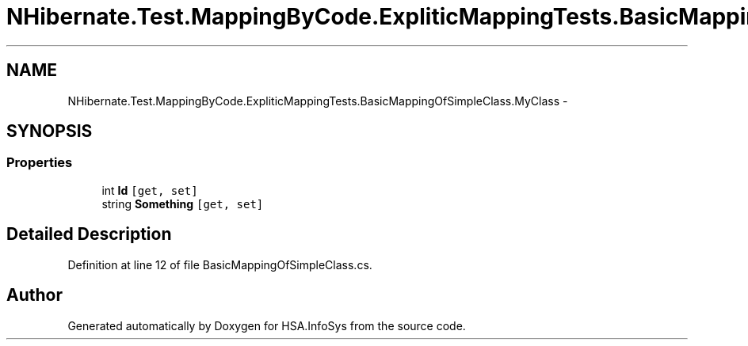 .TH "NHibernate.Test.MappingByCode.ExpliticMappingTests.BasicMappingOfSimpleClass.MyClass" 3 "Fri Jul 5 2013" "Version 1.0" "HSA.InfoSys" \" -*- nroff -*-
.ad l
.nh
.SH NAME
NHibernate.Test.MappingByCode.ExpliticMappingTests.BasicMappingOfSimpleClass.MyClass \- 
.SH SYNOPSIS
.br
.PP
.SS "Properties"

.in +1c
.ti -1c
.RI "int \fBId\fP\fC [get, set]\fP"
.br
.ti -1c
.RI "string \fBSomething\fP\fC [get, set]\fP"
.br
.in -1c
.SH "Detailed Description"
.PP 
Definition at line 12 of file BasicMappingOfSimpleClass\&.cs\&.

.SH "Author"
.PP 
Generated automatically by Doxygen for HSA\&.InfoSys from the source code\&.
